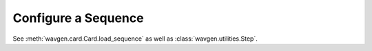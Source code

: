 Configure a Sequence
####################

See :meth:`wavgen.card.Card.load_sequence` as well as :class:`wavgen.utilities.Step`.